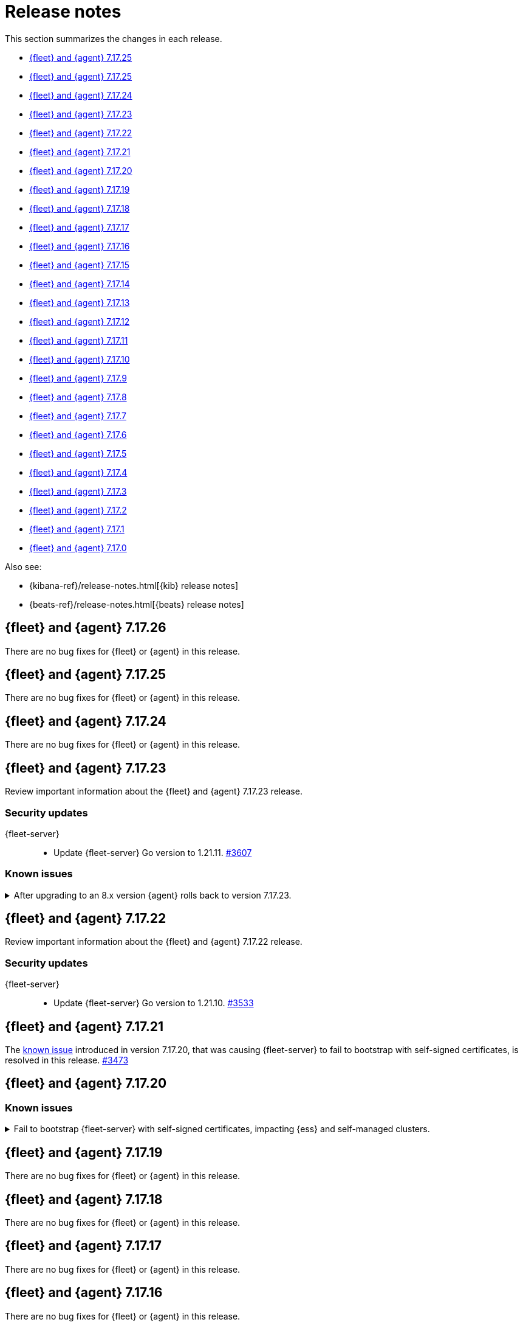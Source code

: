 // Use these for links to issue and pulls.
:kib-issue: https://github.com/elastic/kibana/issues/
:kib-pull: https://github.com/elastic/kibana/pull/
:beats-issue: https://github.com/elastic/beats/issues/
:beats-pull: https://github.com/elastic/beats/pull/
:agent-issue: https://github.com/elastic/elastic-agent/issues/
:agent-pull: https://github.com/elastic/elastic-agent/pull/
:fleet-server-issue: https://github.com/elastic/fleet-server/issues/
:fleet-server-pull: https://github.com/elastic/fleet-server/pull/


[[release-notes]]
= Release notes

This section summarizes the changes in each release.

* <<release-notes-7.17.25>>

* <<release-notes-7.17.25>>

* <<release-notes-7.17.24>>

* <<release-notes-7.17.23>>

* <<release-notes-7.17.22>>

* <<release-notes-7.17.21>>

* <<release-notes-7.17.20>>

* <<release-notes-7.17.19>>

* <<release-notes-7.17.18>>

* <<release-notes-7.17.17>>

* <<release-notes-7.17.16>>

* <<release-notes-7.17.15>>

* <<release-notes-7.17.14>>

* <<release-notes-7.17.13>>

* <<release-notes-7.17.12>>

* <<release-notes-7.17.11>>

* <<release-notes-7.17.10>>

* <<release-notes-7.17.9>>

* <<release-notes-7.17.8>>

* <<release-notes-7.17.7>>

* <<release-notes-7.17.6>>

* <<release-notes-7.17.5>>

* <<release-notes-7.17.4>>

* <<release-notes-7.17.3>>

* <<release-notes-7.17.2>>

* <<release-notes-7.17.1>>

* <<release-notes-7.17.0>>

Also see:

* {kibana-ref}/release-notes.html[{kib} release notes]
* {beats-ref}/release-notes.html[{beats} release notes]

// begin 7.17.26 relnotes

[[release-notes-7.17.26]]
== {fleet} and {agent} 7.17.26

There are no bug fixes for {fleet} or {agent} in this release.

// end 7.17.26 relnotes

// begin 7.17.25 relnotes

[[release-notes-7.17.25]]
== {fleet} and {agent} 7.17.25

There are no bug fixes for {fleet} or {agent} in this release.

// end 7.17.25 relnotes

// begin 7.17.24 relnotes

[[release-notes-7.17.24]]
== {fleet} and {agent} 7.17.24

There are no bug fixes for {fleet} or {agent} in this release.

// end 7.17.24 relnotes

// begin 7.17.23 relnotes

[[release-notes-7.17.23]]
== {fleet} and {agent} 7.17.23

Review important information about the {fleet} and {agent} 7.17.23 release.

[discrete]
[[security-updates-7.17.23]]
=== Security updates

{fleet-server}::
* Update {fleet-server} Go version to 1.21.11. {fleet-server-pull}3607[#3607]

[discrete]
[[known-issues-7.17.23]]
=== Known issues

[[known-issue-issue-5259]]
.After upgrading to an 8.x version {agent} rolls back to version 7.17.23.
[%collapsible]
====

*Details*

A problem has been found that after {agent} is upgraded from version 7.17.23 to an 8.x version, after a period of time the agent rolls back to version 7.17.23.

*Impact* +

This issue appears to affect only {agent} version 7.17.23. As a workaround, it's recommended to avoid upgrading your agents to 7.17.23 if you plan to upgrade to 8.x before 7.17.24 is released.

If you already have {agent}s on that version and you plan to upgrade, when version 7.17.24 is available you can first upgrade to that version, and from there you can upgrade to an 8.x version as usual.

====

// end 7.17.23 relnotes

// begin 7.17.22 relnotes

[[release-notes-7.17.22]]
== {fleet} and {agent} 7.17.22

Review important information about the {fleet} and {agent} 7.17.22 release.

[discrete]
[[security-updates-7.17.22]]
=== Security updates

{fleet-server}::
* Update {fleet-server} Go version to 1.21.10. {fleet-server-pull}3533[#3533]

// end 7.17.22 relnotes

// begin 7.17.21 relnotes

[[release-notes-7.17.21]]
== {fleet} and {agent} 7.17.21

The <<known-issue-3435,known issue>> introduced in version 7.17.20, that was causing {fleet-server} to fail to bootstrap with self-signed certificates, is resolved in this release. {fleet-server-pull}3473[#3473]  

// end 7.17.21 relnotes

// begin 7.17.20 relnotes

[[release-notes-7.17.20]]
== {fleet} and {agent} 7.17.20

[discrete]
[[known-issues-7.17.20]]
=== Known issues

[[known-issue-3435]]
.Fail to bootstrap {fleet-server} with self-signed certificates, impacting {ess} and self-managed clusters.
[%collapsible]
====
*Details*
An issue has been discovered in {fleet-server} that causes it to fail to bootstrap with self-signed certificates. This is due to an update in {beats} dependencies where the certificate validation was completely rewritten.
The issue also prevents bootstrapping {fleet-server} in {ess}.

This issue is planned to be fixed in version 7.17.21. We recommend that if you're using {fleet-server} you wait until the next version to upgrade.
====

// end 7.17.20 relnotes

// begin 7.17.19 relnotes

[[release-notes-7.17.19]]
== {fleet} and {agent} 7.17.19

There are no bug fixes for {fleet} or {agent} in this release.

// end 7.17.19 relnotes

// begin 7.17.18 relnotes

[[release-notes-7.17.18]]
== {fleet} and {agent} 7.17.18

There are no bug fixes for {fleet} or {agent} in this release.

// end 7.17.18 relnotes

// begin 7.17.17 relnotes

[[release-notes-7.17.17]]
== {fleet} and {agent} 7.17.17

There are no bug fixes for {fleet} or {agent} in this release.

// end 7.17.17 relnotes

// begin 7.17.16 relnotes

[[release-notes-7.17.16]]
== {fleet} and {agent} 7.17.16

There are no bug fixes for {fleet} or {agent} in this release.

// end 7.17.16 relnotes

// begin 7.17.15 relnotes

[[release-notes-7.17.15]]
== {fleet} and {agent} 7.17.15

There are no bug fixes for {fleet} or {agent} in this release.

// end 7.17.15 relnotes

// begin 7.17.14 relnotes

[[release-notes-7.17.14]]
== {fleet} and {agent} 7.17.14

There are no bug fixes for {fleet} or {agent} in this release.

// end 7.17.14 relnotes

// begin 7.17.13 relnotes

[[release-notes-7.17.13]]
== {fleet} and {agent} 7.17.13

There are no bug fixes for {fleet} or {agent} in this release.

// end 7.17.13 relnotes

// begin 7.17.12 relnotes

[[release-notes-7.17.12]]
== {fleet} and {agent} 7.17.12

There are no bug fixes for {fleet} or {agent} in this release.

// end 7.17.12 relnotes

// begin 7.17.11 relnotes

[[release-notes-7.17.11]]
== {fleet} and {agent} 7.17.11

There are no bug fixes for {fleet} or {agent} in this release.

// end 7.17.11 relnotes

// begin 7.17.10 relnotes

[[release-notes-7.17.10]]
== {fleet} and {agent} 7.17.10

There are no bug fixes for {fleet} or {agent} in this release.

// end 7.17.10 relnotes

// begin 7.17.9 relnotes

[[release-notes-7.17.9]]
== {fleet} and {agent} 7.17.9

There are no bug fixes for {fleet} or {agent} in this release.

// end 7.17.9 relnotes

// begin 7.17.8 relnotes

[[release-notes-7.17.8]]
== {fleet} and {agent} 7.17.8

Review important information about the {fleet} and {agent} 7.17.8 release.

[discrete]
[[breaking-changes-7.17.8]]
=== Breaking changes

Breaking changes can prevent your application from optimal operation and
performance. Before you upgrade, review the breaking changes, then mitigate the
impact to your application.

[discrete]
[[breaking-PR32493X]]
.{fleet-server} now rejects certificates signed with SHA-1
[%collapsible]
====
*Details* +
With the upgrade to Go 1.18, {fleet-server} now rejects certificates signed with
SHA-1. For more information, refer to the Go 1.18
https://tip.golang.org/doc/go1.18#sha1[release notes].

*Impact* +
Do not sign certificates with SHA-1. If you are using old certificates signed
with SHA-1, update them now.
====

// end 7.17.8 relnotes

// begin 7.17.7 relnotes

[[release-notes-7.17.7]]
== {fleet} and {agent} 7.17.7

Review important information about the {fleet} and {agent} 7.17.7 release.

[discrete]
[[breaking-changes-7.17.7]]
=== Breaking changes

Breaking changes can prevent your application from optimal operation and
performance. Before you upgrade, review the breaking changes, then mitigate the
impact to your application.

[discrete]
[[breaking-PR32493]]
.{agent} now rejects certificates signed with SHA-1
[%collapsible]
====
*Details* +
With the upgrade to Go 1.18, {fleet-server} now rejects certificates signed with
SHA-1. For more information, refer to the Go 1.18
https://tip.golang.org/doc/go1.18#sha1[release notes].

*Impact* +
Do not sign certificates with SHA-1. If you are using old certificates signed
with SHA-1, update them now.
====

[discrete]
[[bug-fixes-7.17.7]]
=== Bug fixes

{fleet}::
No bug fixes for this release.

{agent}::
Fix `add_fields` processor on Docker provider {beats-pull}33269[#33269]

// end 7.17.7 relnotes

// begin 7.17.6 relnotes

[[release-notes-7.17.6]]
== {fleet} and {agent} 7.17.6

Review important information about the {fleet} and {agent} 7.17.6 release.

[discrete]
[[bug-fixes-7.17.6]]
=== Bug fixes

{fleet}::
* Invalidate api keys in agents `default_api_key_history` on force unenroll
{kib-pull}135910[#135910]

{agent}::
* Allow colon (`:`) characters in dynamic variables {agent-issue}624[#624]
{beats-pull}32407[#32407]
* Allow dash (`-`) characters in variable names in EQL expressions
{agent-issue}709[#709] {beats-pull}32350[#32350]
* Allow slash (`/`) characters in variable names in EQL and transpiler
{agent-issue}715[#715] {beats-pull}32528[#32528]
* Fix problem with {agent} incorrectly creating a {filebeat} `redis` input when
a policy contains a {packetbeat} `redis` input {agent-issue}427[#427]
{beats-pull}32361[#32361]

// end 7.17.6 relnotes

// begin 7.17.5 relnotes

[[release-notes-7.17.5]]
== {fleet} and {agent} 7.17.5

Review important information about the {fleet} and {agent} 7.17.5 release.

[discrete]
[[bug-fixes-7.17.5]]
=== Bug fixes

{agent}::
* Bulk reassign kuery optimize {kib-pull}134673[#134673]

// end 7.17.5 relnotes

// begin 7.17.4 relnotes

[[release-notes-7.17.4]]
== {fleet} and {agent} 7.17.4

Review important information about the {fleet} and {agent} 7.17.4 release.

[discrete]
[[bug-fixes-7.17.4]]
=== Bug fixes

{agent}::
* Increase the download artifact timeout to 10 mins and add log download
statistics. {beats-pull}31461[#31461]

// end 7.17.4 relnotes

// begin 7.17.3 relnotes

[[release-notes-7.17.3]]
== {fleet} and {agent} 7.17.3

There are no bug fixes for {fleet} or {agent} in this release.

// end 7.17.3 relnotes

// begin 7.17.2 relnotes

[[release-notes-7.17.2]]
== {fleet} and {agent} 7.17.2

Review important information about the {fleet} and {agent} 7.17.2 release.

[discrete]
[[bug-fixes-7.17.2]]
=== Bug fixes

{fleet}::
* Use validated fields for `default_fields` index setting. {kib-pull}128094[#128094]
* Fix links to Agent logs for APM, Endpoint, synthetics, and osquery. {kib-pull}127480[#127480]
* Make input IDs unique in agent policy yaml. {kib-pull}127343[#127343]

{agent}::
* Propagate input ID from the Agent policy into the Filebeat configuration. Note
that no validation is performed on this field. {beats-pull}30386[#30386]
* Fix the start sequence of Beats that was non-deterministic making Beats missing their
configuration from Agent and not sending events. {beats-pull}30694[#30694]

// end 7.17.2 relnotes

// begin 7.17.1 relnotes

[[release-notes-7.17.1]]
== {fleet} and {agent} 7.17.1

There are no bug fixes for {fleet} or {agent} in this release.

// end 7.17.1 relnotes

// begin 7.17.0 relnotes

[[release-notes-7.17.0]]
== {fleet} and {agent} 7.17.0

The Docker base image has changed from CentOS 7 to Ubuntu 20.04. {beats-issue}29681[#29681]

// end 7.17.0 relnotes

// ---------------------
//TEMPLATE
//Use the following text as a template. Remember to replace the version info.

// begin 7.17.x relnotes

//[[release-notes-7.17.x]]
//== {fleet} and {agent} 7.17.x

//Review important information about the {fleet} and {agent} 7.17.x release.

//[discrete]
//[[security-updates-7.17.x]]
//=== Security updates

//{fleet}::
//* add info

//{agent}::
//* add info

//[discrete]
//[[breaking-changes-7.17.x]]
//=== Breaking changes

//Breaking changes can prevent your application from optimal operation and
//performance. Before you upgrade, review the breaking changes, then mitigate the
//impact to your application.

//[discrete]
//[[breaking-PR#]]
//.Short description
//[%collapsible]
//====
//*Details* +
//<Describe new behavior.> For more information, refer to {kibana-pull}PR[#PR].

//*Impact* +
//<Describe how users should mitigate the change.> For more information, refer to {fleet-guide}/fleet-server.html[Fleet Server].
//====

//[discrete]
//[[known-issues-7.17.x]]
//=== Known issues

//[[known-issue-issue#]]
//.Short description
//[%collapsible]
//====

//*Details*

//<Describe known issue.>

//*Impact* +

//<Describe impact or workaround.>

//====

//[discrete]
//[[deprecations-7.17.x]]
//=== Deprecations

//The following functionality is deprecated in 7.17.x, and will be removed in
//8.0.0. Deprecated functionality does not have an immediate impact on your
//application, but we strongly recommend you make the necessary updates after you
//upgrade to 7.17.x.

//{fleet}::
//* add info

//{agent}::
//* add info

//[discrete]
//[[new-features-7.17.x]]
//=== New features

//The 7.17.x release adds the following new and notable features.

//{fleet}::
//* add info

//{agent}::
//* add info

//[discrete]
//[[enhancements-7.17.x]]
//=== Enhancements

//{fleet}::
//* add info

//{agent}::
//* add info

//[discrete]
//[[bug-fixes-7.17.x]]
//=== Bug fixes

//{fleet}::
//* add info

//{agent}::
//* add info

// end 7.17.x relnotes
